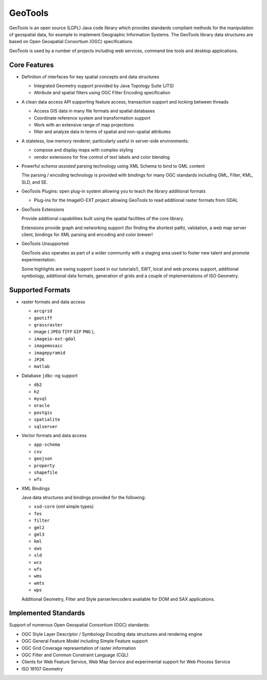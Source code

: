 GeoTools
========

GeoTools is an open source (LGPL) Java code library which provides standards compliant methods for
the manipulation of geospatial data, for example to implement Geographic Information Systems.
The GeoTools library data structures are based on Open Geospatial Consortium (OGC) specifications.

.. image:: /images/geotools.png

GeoTools is used by a number of projects including web services, command line tools and desktop
applications.

Core Features
-------------

* Definition of interfaces for key spatial concepts and data structures
  
  * Integrated Geometry support provided by Java Topology Suite (JTS)
  * Attribute and spatial filters using OGC Filter Encoding specification
  
* A clean data access API supporting feature access, transaction support and locking between threads
  
  * Access GIS data in many file formats and spatial databases
  * Coordinate reference system and transformation support
  * Work with an extensive range of map projections
  * filter and analyze data in terms of spatial and non-spatial attributes

* A stateless, low memory renderer, particularly useful in server-side environments.
  
  * compose and display maps with complex styling
  * vendor extensions for fine control of text labels and color blending

* Powerful *schema assisted* parsing technology using XML Schema to bind to GML content
  
  The parsing / encoding technology is provided with bindings for many OGC standards
  including GML, Filter, KML, SLD, and SE.
  
* GeoTools Plugins: open plug-in system allowing you to teach the library additional formats
  
  * Plug-ins for the ImageIO-EXT project allowing GeoTools to read additional raster formats from GDAL
 
* GeoTools Extensions

  Provide additional capabilities built using the spatial facilities of the core library.

  .. image:: /images/extension.png
  
  Extensions provide graph and networking support (for finding the shortest path), validation,
  a web map server client, bindings for XML parsing and encoding and color brewer!

* GeoTools Unsupported
  
  GeoTools also operates as part of a wider community with a staging area used to foster new
  talent and promote experimentation.
  
  Some highlights are swing support (used in our tutorials!), SWT, local and web process support,
  additional symbology, additional data formats, generation of grids and a couple of implementations
  of ISO Geometry.

Supported Formats
-----------------  

* raster formats and data access
  
  + ``arcgrid``  
  + ``geotiff``  
  + ``grassraster``  
  + image ( ``JPEG``  ``TIFF`` ``GIF``  ``PNG`` ), 
  + ``imageio-ext-gdal``  
  + ``imagemosaic``  
  + ``imagepyramid``  
  + ``JP2K``  
  + ``matlab`` 
  
* Database ``jdbc-ng`` support
  
  + ``db2``  
  + ``h2``  
  + ``mysql``  
  + ``oracle``  
  + ``postgis``  
  + ``spatialite``  
  + ``sqlserver`` 

* Vector formats and data access
  

  + ``app-schema``  
  + ``csv``  
  + ``geojson``  
  + ``property``  
  + ``shapefile``  
  + ``wfs`` 


* XML Bindings

  Java data structures and bindings provided for the following:
  
  + ``xsd-core`` (xml simple types) 
  + ``fes``  
  + ``filter``  
  + ``gml2``  
  + ``gml3``  
  + ``kml``  
  + ``ows``  
  + ``sld``  
  + ``wcs``  
  + ``wfs``  
  + ``wms`` 
  + ``wmts``  
  + ``wps`` 
  
  Additional Geometry, Filter and Style parser/encoders available for DOM and SAX applications.
  
Implemented Standards
---------------------

Support of numerous Open Geospatial Consortium (OGC) standards:

* OGC Style Layer Descriptor / Symbology Encoding data structures and rendering engine
* OGC General Feature Model including Simple Feature support
* OGC Grid Coverage representation of raster information
* OGC Filter and Common Constraint Language (CQL)
* Clients for Web Feature Service, Web Map Service and experimental support for Web Process Service
* ISO 19107 Geometry
